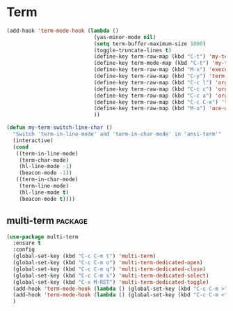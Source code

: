 
* Term

#+begin_src emacs-lisp
  (add-hook 'term-mode-hook (lambda ()
                              (yas-minor-mode nil)
                              (setq term-buffer-maximum-size 1000)
                              (toggle-truncate-lines t)
                              (define-key term-raw-map (kbd "C-t") 'my-term-switch-line-char)
                              (define-key term-mode-map (kbd "C-t") 'my-term-switch-line-char)
                              (define-key term-raw-map (kbd "M-x") 'execute-extended-command)
                              (define-key term-raw-map (kbd "C-y") 'term-paste)
                              (define-key term-raw-map (kbd "C-c l") 'org-store-link)
                              (define-key term-raw-map (kbd "C-c c") 'org-capture)
                              (define-key term-raw-map (kbd "C-c a") 'org-agenda)
                              (define-key term-raw-map (kbd "C-c C-e") 'term-send-esc)
                              (define-key term-raw-map (kbd "M-o") 'ace-window)
                              ))

  (defun my-term-switch-line-char ()
    "Switch 'term-in-line-mode' and 'term-in-char-mode' in 'ansi-term'"
    (interactive)
    (cond
     ((term-in-line-mode)
      (term-char-mode)
      (hl-line-mode -1)
      (beacon-mode -1))
     ((term-in-char-mode)
      (term-line-mode)
      (hl-line-mode t)
      (beacon-mode t))))

#+end_src

** multi-term                                                      :package:

#+begin_src emacs-lisp
  (use-package multi-term
    :ensure t
    :config
    (global-set-key (kbd "C-c C-m t") 'multi-term)
    (global-set-key (kbd "C-c C-m o") 'multi-term-dedicated-open)
    (global-set-key (kbd "C-c C-m q") 'multi-term-dedicated-close)
    (global-set-key (kbd "C-c C-m s") 'multi-term-dedicated-select)
    (global-set-key (kbd "C-x M-RET") 'multi-term-dedicated-toggle)
    (add-hook 'term-mode-hook (lambda () (global-set-key (kbd "C-c C-m >") 'multi-term-next)))
    (add-hook 'term-mode-hook (lambda () (global-set-key (kbd "C-c C-m <") 'multi-term-prev)))
    )
#+end_src
